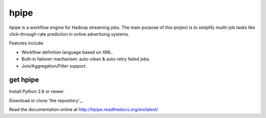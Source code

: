 hpipe
======

hpipe is a workflow engine for Hadoop streaming jobs. The main purpose of
this project is to simplify muilti-job tasks like click-through-rate prediction
in online advertising systems.

Features include:

* Workflow definition language based on XML.
* Built-in failover machanism: auto-clean & auto-retry failed jobs.
* Join/Aggregation/Filter support.

get hpipe
---------

Install Python 2.6 or newer.

Download or clone 'the repository'_.

Read the documentation online at http://hpipe.readthedocs.org/en/latest/
